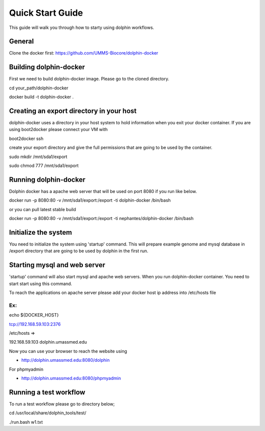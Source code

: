*********
Quick Start Guide
*********

This guide will walk you through how to starty using dolphin workflows.


General
===========

Clone the docker first:
https://github.com/UMMS-Biocore/dolphin-docker

Building dolphin-docker
================

First we need to build dolphin-docker image. 
Please go to the cloned directory.

cd your_path/dolphin-docker

docker build -t dolphin-docker .

Creating an export directory in your host
================

dolphin-docker uses a directory in your host system to hold information when you exit your docker container.
If you are using boot2docker please connect your VM with

boot2docker ssh

create your export directory and give the full permissions that are going to be used by the container.

sudo mkdir /mnt/sda1/export

sudo chmod 777 /mnt/sda1/export

Running dolphin-docker
================

Dolphin docker has a apache web server that will be used on port 8080 if you run like below. 

docker run -p 8080:80 -v /mnt/sda1/export:/export -ti dolphin-docker /bin/bash

or you can pull latest stable build

docker run -p 8080:80 -v /mnt/sda1/export:/export -ti nephantes/dolphin-docker /bin/bash

Initialize the system 
================

You need to initialize the system using 'startup' command.
This will prepare example genome and mysql database in /export directory that are going to be used by dolphin in the first run.  

Starting mysql and web server
================

'startup' command will also start mysql and apache web servers.
When you run dolphin-docker container. You need to start start using this command.

To reach the applications on apache server please add your docker host ip address into /etc/hosts file 

Ex:
-----------------
echo ${DOCKER_HOST} 

tcp://192.168.59.103:2376

/etc/hosts =>

192.168.59.103	 dolphin.umassmed.edu

Now you can use your browser to reach the website using

* http://dolphin.umassmed.edu:8080/dolphin

For phpmyadmin

* http://dolphin.umassmed.edu:8080/phpmyadmin

Running a test workflow
================

To run a test workflow please go to directory below;

cd /usr/local/share/dolphin_tools/test/

./run.bash w1.txt





















